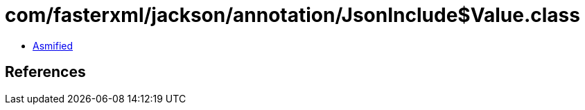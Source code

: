 = com/fasterxml/jackson/annotation/JsonInclude$Value.class

 - link:JsonInclude$Value-asmified.java[Asmified]

== References

